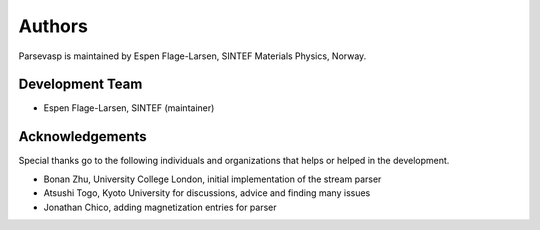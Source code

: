 =======
Authors
=======

Parsevasp is maintained by Espen Flage-Larsen, SINTEF Materials Physics, Norway.


Development Team
----------------
* Espen Flage-Larsen, SINTEF (maintainer)

Acknowledgements
----------------
Special thanks go to the following individuals and organizations that helps or helped in the development.

* Bonan Zhu, University College London, initial implementation of the stream parser
* Atsushi Togo, Kyoto University for discussions, advice and finding many issues
* Jonathan Chico, adding magnetization entries for parser
